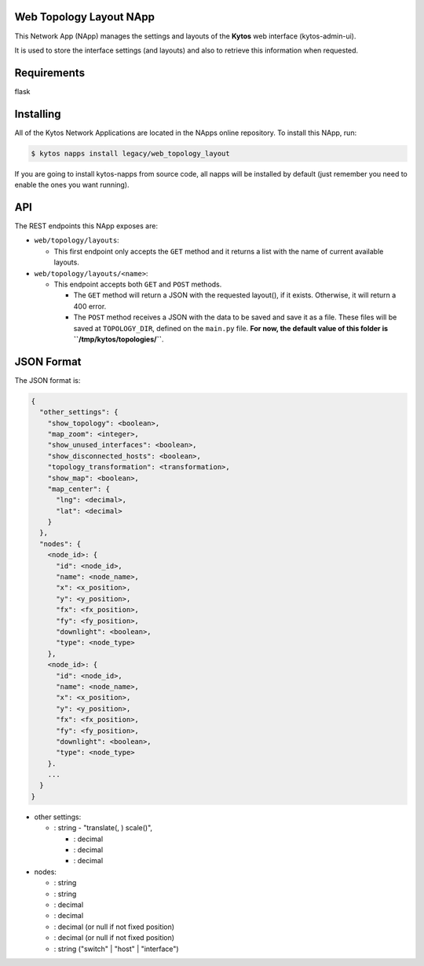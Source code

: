 Web Topology Layout NApp
========================

This Network App (NApp) manages the settings and layouts of the **Kytos**
web interface (kytos-admin-ui).

It is used to store the interface settings (and layouts) and also to retrieve
this information when requested.

Requirements
============

flask

Installing
==========

All of the Kytos Network Applications are located in the NApps online
repository. To install this NApp, run:

.. code:: shell

   $ kytos napps install legacy/web_topology_layout

If you are going to install kytos-napps from source code, all napps will be
installed by default (just remember you need to enable the ones you want
running).

API
===

The REST endpoints this NApp exposes are:

-  ``web/topology/layouts``:

   -  This first endpoint only accepts the ``GET`` method and it returns
      a list with the name of current available layouts.

-  ``web/topology/layouts/<name>``:

   -  This endpoint accepts both ``GET`` and ``POST`` methods.

      -  The ``GET`` method will return a JSON with the requested layout(), if
         it exists. Otherwise, it will return a 400 error.

      -  The ``POST`` method receives a JSON with the data to be saved and save
         it as a file. These files will be saved at ``TOPOLOGY_DIR``, defined
         on the ``main.py`` file. **For now, the default value of this folder
         is ``/tmp/kytos/topologies/``**.

JSON Format
===========

The JSON format is:

.. code:: json

    {
      "other_settings": {
        "show_topology": <boolean>,
        "map_zoom": <integer>,
        "show_unused_interfaces": <boolean>,
        "show_disconnected_hosts": <boolean>,
        "topology_transformation": <transformation>,
        "show_map": <boolean>,
        "map_center": {
          "lng": <decimal>,
          "lat": <decimal>
        }
      },
      "nodes": {
        <node_id>: {
          "id": <node_id>,
          "name": <node_name>,
          "x": <x_position>,
          "y": <y_position>,
          "fx": <fx_position>,
          "fy": <fy_position>,
          "downlight": <boolean>,
          "type": <node_type>
        },
        <node_id>: {
          "id": <node_id>,
          "name": <node_name>,
          "x": <x_position>,
          "y": <y_position>,
          "fx": <fx_position>,
          "fy": <fy_position>,
          "downlight": <boolean>,
          "type": <node_type>
        }.
        ...
      }
    }

-  other settings:

   -  : string - "translate(, ) scale()",

      -  : decimal
      -  : decimal
      -  : decimal

-  nodes:

   -  : string
   -  : string
   -  : decimal
   -  : decimal
   -  : decimal (or null if not fixed position)
   -  : decimal (or null if not fixed position)
   -  : string ("switch" \| "host" \| "interface")
